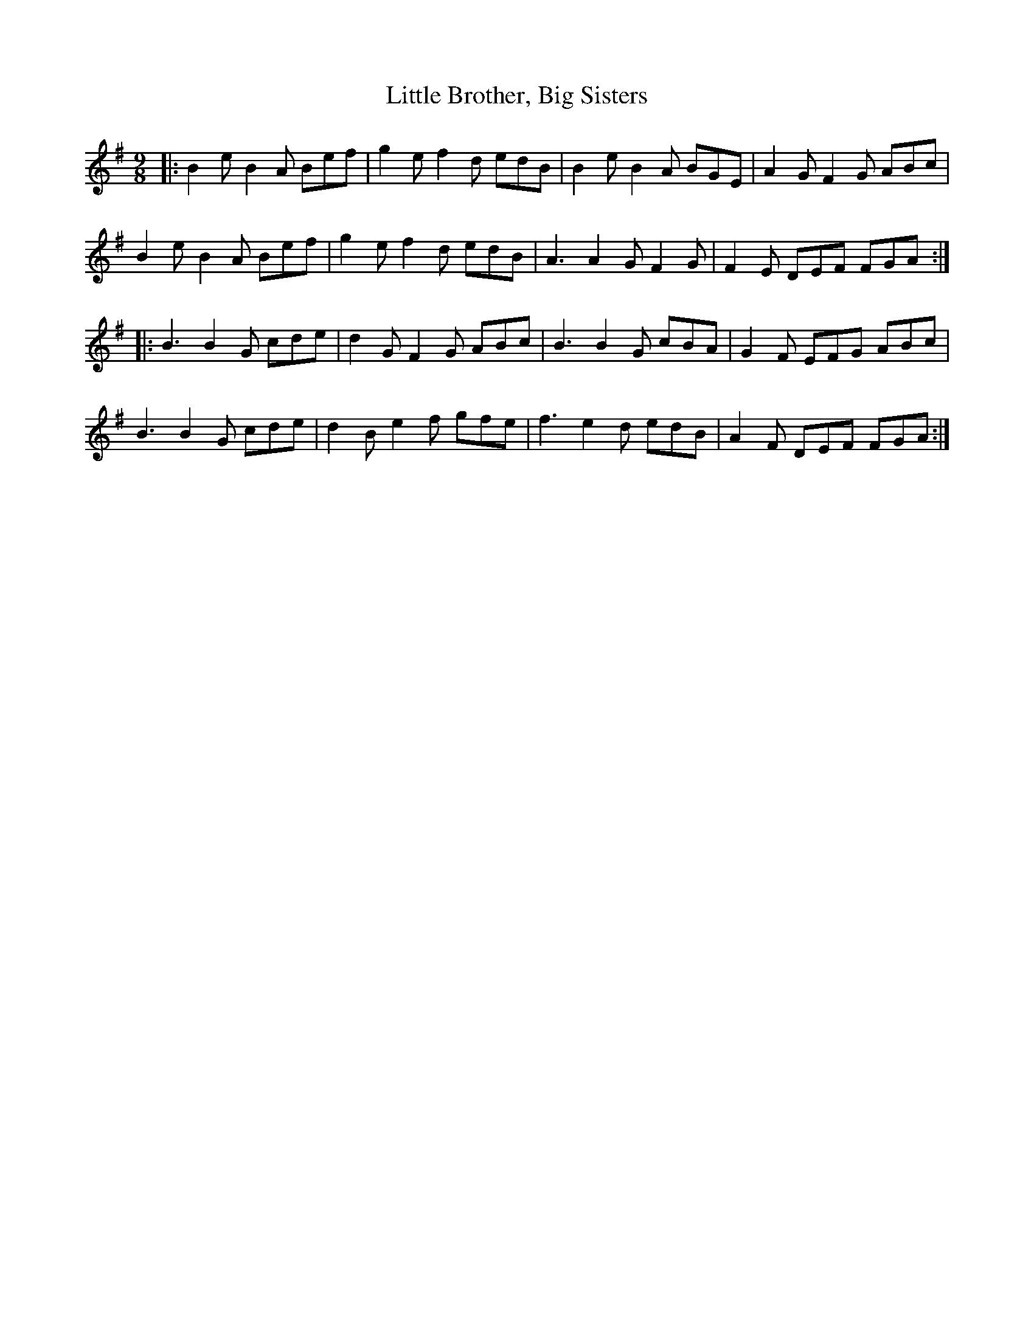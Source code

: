 X: 23752
T: Little Brother, Big Sisters
R: slip jig
M: 9/8
K: Eminor
|:B2e B2A Bef|g2e f2d edB|B2e B2A BGE|A2G F2G ABc|
B2e B2A Bef|g2e f2d edB|A3 A2G F2G|F2E DEF FGA:|
|:B3 B2G cde|d2G F2G ABc|B3 B2G cBA|G2F EFG ABc|
B3 B2G cde|d2B e2f gfe|f3 e2d edB|A2F DEF FGA:|

